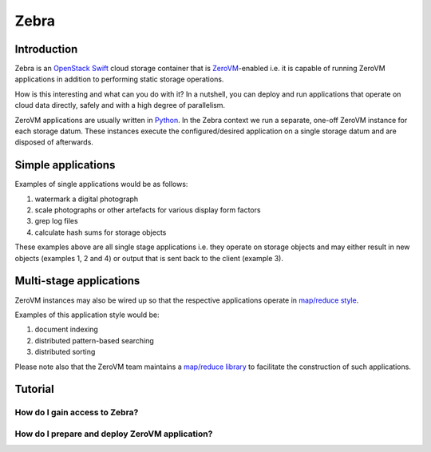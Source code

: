 .. _zebra-docs:

**************************************************
Zebra
**************************************************


Introduction
==================================================

Zebra is an `OpenStack Swift <https://wiki.openstack.org/wiki/Swift>`_ cloud storage container that is `ZeroVM <http://zerovm.org/>`_-enabled i.e. it is capable of running ZeroVM applications in addition to performing static storage operations.

How is this interesting and what can you do with it? In a nutshell, you can deploy and run applications that operate on cloud data directly, safely and with a high degree of parallelism.

ZeroVM applications are usually written in `Python <https://www.python.org/>`_. In the Zebra context we run a separate, one-off ZeroVM instance for each storage datum. These instances execute the configured/desired application on a single storage datum and are disposed of afterwards.


Simple applications
==================================================

Examples of single applications would be as follows:

#. watermark a digital photograph
#. scale photographs or other artefacts for various display form factors
#. grep log files
#. calculate hash sums for storage objects

These examples above are all single stage applications i.e. they operate on storage objects and may either result in new objects (examples 1, 2 and 4) or output that is sent back to the client (example 3).



Multi-stage applications
==================================================

ZeroVM instances may also be wired up so that the respective applications operate in `map/reduce style <https://en.wikipedia.org/wiki/Mapreduce>`_.

Examples of this application style would be:

#. document indexing
#. distributed pattern-based searching
#. distributed sorting

Please note also that the ZeroVM team maintains a `map/reduce library <https://github.com/zerovm/zrt/tree/master/lib/mapreduce/doc>`_ to facilitate the construction of such applications.

Tutorial
==================================================



How do I gain access to Zebra?
--------------------------------------------------



How do I prepare and deploy ZeroVM application?
--------------------------------------------------
